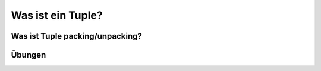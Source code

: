 ﻿Was ist ein Tuple?
==================

Was ist Tuple packing/unpacking?
--------------------------------

Übungen
-------
